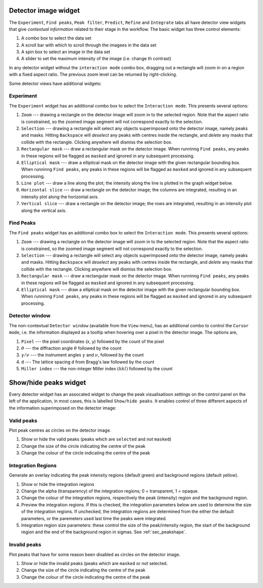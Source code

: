 .. _detectorview:

Detector image widget
=====================

The ``Experiment``, ``Find peaks``, ``Peak filter``, ``Predict``, ``Refine`` and
``Integrate`` tabs all have detector view widgets that give *contextual
information* related to their stage in the workflow. The basic widget has three
control elements:

1. A combo box to select the data set
2. A scroll bar with which to scroll through the imagees in the data set
3. A spin box to select an image in the data set
4. A slider to set the maximum intensity of the image (i.e. change th contrast)

In any detector widget without the ``interaction mode`` combo box, dragging out
a rectangle will zoom in on a region with a fixed aspect ratio. The previous
zoom level can be returned by right-clicking.

Some detector views have additional widgets:

Experiment
~~~~~~~~~~

The ``Experiment`` widget has an additional combo box to select the
``Interaction mode``. This presents several options:

1. ``Zoom`` --- drawing a rectangle on the detector image will zoom in to the
   selected region. Note that the aspect ratio is constrained, so the zoomed
   image segment will not correspond exactly to the selection.

2. ``Selection`` --- drawing a rectangle will select any objects superimposed onto
   the detector image, namely peaks and masks. Hitting ``Backspace`` will
   *deselect* any peaks with centres inside the rectangle, and *delete* any
   masks that collide with the rectangle. Clicking anywhere will dismiss the
   selection box.

3. ``Rectangular mask`` --- draw a rectangular mask on the detector image. When
   runninng ``Find peaks``, any peaks in these regions will be flagged as
   ``masked`` and ignored in any subsequent processing.

4. ``Elliptical mask`` --- draw a elliptical mask on the detector image with the
   given rectangular bounding box. When runninng ``Find peaks``, any peaks in
   these regions will be flagged as ``masked`` and ignored in any subsequent
   processing.

5. ``Line plot`` --- draw a line along the plot; the intensity along the line is
   plotted in the graph widget below.

6. ``Horizontal slice`` --- draw a rectangle on the detector image; the columns are
   integrated, resulting in an intensity plot along the horizontal axis.

7. ``Vertical slice`` --- draw a rectangle on the detector image; the rows are
   integrated, resulting in an intensity plot along the vertical axis.


Find Peaks
~~~~~~~~~~

The ``Find peaks`` widget has an additional combo box to select the
``Interaction mode``. This presents several options:

1. ``Zoom`` --- drawing a rectangle on the detector image will zoom in to the
   selected region. Note that the aspect ratio is constrained, so the zoomed
   image segment will not correspond exactly to the selection.

2. ``Selection`` --- drawing a rectangle will select any objects superimposed onto
   the detector image, namely peaks and masks. Hitting ``Backspace`` will
   *deselect* any peaks with centres inside the rectangle, and *delete* any
   masks that collide with the rectangle. Clicking anywhere will dismiss the
   selection box.

3. ``Rectangular mask`` --- draw a rectangular mask on the detector image. When
   runninng ``Find peaks``, any peaks in these regions will be flagged as
   ``masked`` and ignored in any subsequent processing.

4. ``Elliptical mask`` --- draw a elliptical mask on the detector image with the
   given rectangular bounding box. When runninng ``Find peaks``, any peaks in
   these regions will be flagged as ``masked`` and ignored in any subsequent
   processing.

Detector window
~~~~~~~~~~~~~~~

The non-contextual ``Detector window`` (available from the ``View`` menu), has
an additional combo to control the ``Cursor mode``, i.e. the information
displayed as a tooltip when hovering over a pixel in the detector image. The
options are,

1. ``Pixel`` --- the pixel coordinates (x, y) followed by the count of the
   pixel

2. :math:`\theta` --- the diffraction angle :math:`\theta` followed by the
   count

3. :math:`\gamma / \nu` --- the instrument angles :math:`\gamma` and
   :math:`\nu`, followed by the count

4. ``d`` --- The lattice spacing ``d`` from Bragg's law followed by the
   count

5. ``Miller index`` --- the non-integer Miller index :math:`(h k l)` followed by
   the count

Show/hide peaks widget
======================

Every detector widget has an assocated widget to change the peak visualisatioon
settings on the control panel on the left of the application, in most cases,
this is labelled ``Show/hide peaks``. It enables control of three different
aspects of the information superimposed on the detector image:

Valid peaks
~~~~~~~~~~~

Plot peak centres as circles on the detector image.

1. Show or hide the valid peaks (peaks which are ``selected`` and *not*
   ``masked``)
2. Change the size of the circle indicating the centre of the peak
3. Change the colour of the circle indicating the centre of the peak

Integration Regions
~~~~~~~~~~~~~~~~~~~

Generate an overlay indicating the peak intensity regions (default green) and
background regions (default yellow).

1. Show or hide the integration regions
2. Change the alpha (transparency) of the integration regions; 0 = transparent,
   1 = opaque.
3. Change the colour of the integration regions, respectively the peak
   (intensity) region and the background region.
4. Preview the integration regions. If this is checked, the integration
   parameters below are used to determine the size of the integration regions.
   If unchecked, the integration regions are determined from the either the
   default parameters, or the paremeters used last time the peaks were
   integrated.
5. Integration region size parameters: these control the size of the
   peak/intensity region, the start of the background region and the end of the
   background region in sigmas. See :ref:`sec_peakshape`.

Invalid peaks
~~~~~~~~~~~~~

Plot peaks that have for some reason been disabled as circles on the detector
image.

1. Show or hide the invalid peaks (peaks which are ``masked`` or *not* selected.
2. Change the size of the circle indicating the centre of the peak
3. Change the colour of the circle indicating the centre of the peak
